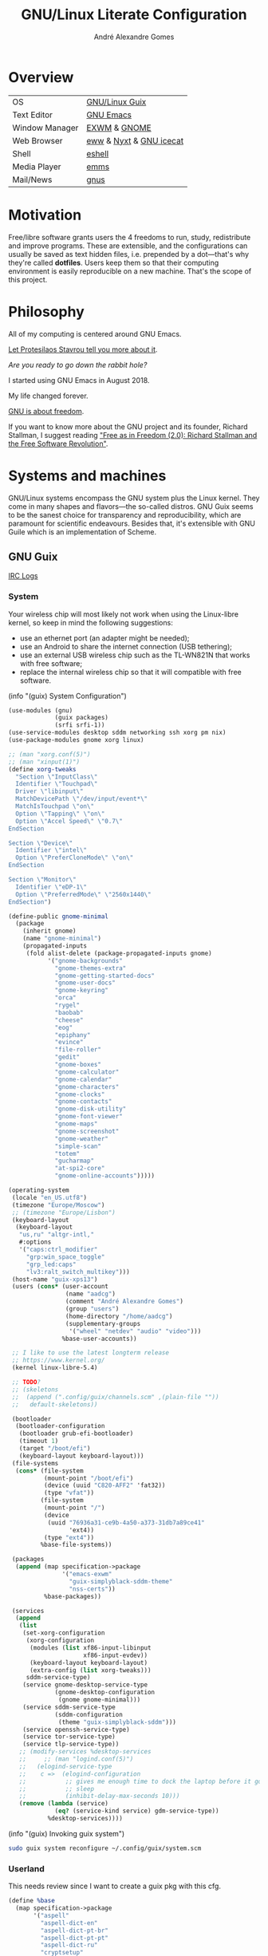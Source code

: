 :HEADER:
#+TITLE:       GNU/Linux Literate Configuration
#+AUTHOR:      André Alexandre Gomes
#+EMAIL:       andremegafone@gmail.com
#+DESCRIPTION: My Literate Dotfiles

#+PROPERTY: header-args :results silent :mkdirp t :comments link
:END:

* Overview
| OS             | [[https://guix.gnu.org/][GNU/Linux Guix]]          |
| Text Editor    | [[https://www.gnu.org/software/emacs/][GNU Emacs]]               |
| Window Manager | [[https://github.com/ch11ng/exwm][EXWM]] & [[https://www.gnome.org/][GNOME]]            |
| Web Browser    | [[https://www.gnu.org/software/emacs/manual/html_node/eww/][eww]] & [[https://github.com/atlas-engineer/nyxt][Nyxt]] & [[https://www.gnu.org/software/gnuzilla/][GNU icecat]] |
| Shell          | [[https://www.gnu.org/software/emacs/manual/html_mono/eshell.html][eshell]]                  |
| Media Player   | [[https://www.gnu.org/software/emms/][emms]]                    |
| Mail/News      | [[http://www.gnus.org/][gnus]]                    |

* Motivation
Free/libre software grants users the 4 freedoms to run, study,
redistribute and improve programs.  These are extensible, and the
configurations can usually be saved as text hidden files, i.e. prepended
by a dot---that's why they're called *dotfiles*.  Users keep them so
that their computing environment is easily reproducible on a new
machine.  That's the scope of this project.

* Philosophy
All of my computing is centered around GNU Emacs.

[[https://www.youtube.com/watch?v=FLjbKuoBlXs&t=0][Let Protesilaos Stavrou tell you more about it]].

/Are you ready to go down the rabbit hole?/

I started using GNU Emacs in August 2018.

My life changed forever.

[[https://www.gnu.org/philosophy/philosophy.html][GNU is about freedom]].

If you want to know more about the GNU project and its founder, Richard
Stallman, I suggest reading [[https://static.fsf.org/nosvn/faif-2.0.pdf]["Free as in Freedom (2.0): Richard Stallman
and the Free Software Revolution"]].

* Systems and machines
GNU/Linux systems encompass the GNU system plus the Linux kernel.  They
come in many shapes and flavors---the so-called distros.  GNU Guix seems
to be the sanest choice for transparency and reproducibility, which are
paramount for scientific endeavours.  Besides that, it's extensible with
GNU Guile which is an implementation of Scheme.

** GNU Guix
[[http://logs.guix.gnu.org/guix/][IRC Logs]]
*** System
Your wireless chip will most likely not work when using the Linux-libre
kernel, so keep in mind the following suggestions:

- use an ethernet port (an adapter might be needed);
- use an Android to share the internet connection (USB tethering);
- use an external USB wireless chip such as the TL-WN821N that works
  with free software;
- replace the internal wireless chip so that it will compatible with
  free software.

(info "(guix) System Configuration")

#+begin_src scheme :tangle ~/.config/guix/system.scm
(use-modules (gnu)
             (guix packages)
             (srfi srfi-1))
(use-service-modules desktop sddm networking ssh xorg pm nix)
(use-package-modules gnome xorg linux)

;; (man "xorg.conf(5)")
;; (man "xinput(1)")
(define xorg-tweaks
  "Section \"InputClass\"
  Identifier \"Touchpad\"
  Driver \"libinput\"
  MatchDevicePath \"/dev/input/event*\"
  MatchIsTouchpad \"on\"
  Option \"Tapping\" \"on\"
  Option \"Accel Speed\" \"0.7\"
EndSection

Section \"Device\"
  Identifier \"intel\"
  Option \"PreferCloneMode\" \"on\"
EndSection

Section \"Monitor\"
  Identifier \"eDP-1\"
  Option \"PreferredMode\" \"2560x1440\"
EndSection")

(define-public gnome-minimal
  (package
    (inherit gnome)
    (name "gnome-minimal")
    (propagated-inputs
     (fold alist-delete (package-propagated-inputs gnome)
           '("gnome-backgrounds"
             "gnome-themes-extra"
             "gnome-getting-started-docs"
             "gnome-user-docs"
             "gnome-keyring"
             "orca"
             "rygel"
             "baobab"
             "cheese"
             "eog"
             "epiphany"
             "evince"
             "file-roller"
             "gedit"
             "gnome-boxes"
             "gnome-calculator"
             "gnome-calendar"
             "gnome-characters"
             "gnome-clocks"
             "gnome-contacts"
             "gnome-disk-utility"
             "gnome-font-viewer"
             "gnome-maps"
             "gnome-screenshot"
             "gnome-weather"
             "simple-scan"
             "totem"
             "gucharmap"
             "at-spi2-core"
             "gnome-online-accounts")))))

(operating-system
 (locale "en_US.utf8")
 (timezone "Europe/Moscow")
 ;; (timezone "Europe/Lisbon")
 (keyboard-layout
  (keyboard-layout
   "us,ru" "altgr-intl,"
   #:options
   '("caps:ctrl_modifier"
     "grp:win_space_toggle"
     "grp_led:caps"
     "lv3:ralt_switch_multikey")))
 (host-name "guix-xps13")
 (users (cons* (user-account
                (name "aadcg")
                (comment "André Alexandre Gomes")
                (group "users")
                (home-directory "/home/aadcg")
                (supplementary-groups
                 '("wheel" "netdev" "audio" "video")))
               %base-user-accounts))

 ;; I like to use the latest longterm release
 ;; https://www.kernel.org/
 (kernel linux-libre-5.4)

 ;; TODO?
 ;; (skeletons
 ;;  (append (".config/guix/channels.scm" ,(plain-file ""))
 ;;   default-skeletons))

 (bootloader
  (bootloader-configuration
   (bootloader grub-efi-bootloader)
   (timeout 1)
   (target "/boot/efi")
   (keyboard-layout keyboard-layout)))
 (file-systems
  (cons* (file-system
          (mount-point "/boot/efi")
          (device (uuid "C820-AFF2" 'fat32))
          (type "vfat"))
         (file-system
          (mount-point "/")
          (device
           (uuid "76936a31-ce9b-4a50-a373-31db7a89ce41"
                 'ext4))
          (type "ext4"))
         %base-file-systems))

 (packages
  (append (map specification->package
               '("emacs-exwm"
                 "guix-simplyblack-sddm-theme"
                 "nss-certs"))
          %base-packages))

 (services
  (append
   (list
    (set-xorg-configuration
     (xorg-configuration
      (modules (list xf86-input-libinput
                     xf86-input-evdev))
      (keyboard-layout keyboard-layout)
      (extra-config (list xorg-tweaks)))
     sddm-service-type)
    (service gnome-desktop-service-type
             (gnome-desktop-configuration
              (gnome gnome-minimal)))
    (service sddm-service-type
             (sddm-configuration
              (theme "guix-simplyblack-sddm")))
    (service openssh-service-type)
    (service tor-service-type)
    (service tlp-service-type))
   ;; (modify-services %desktop-services
   ;;     ;; (man "logind.conf(5)")
   ;;   (elogind-service-type
   ;;    c =>  (elogind-configuration
   ;;           ;; gives me enough time to dock the laptop before it goes to
   ;;           ;; sleep
   ;;           (inhibit-delay-max-seconds 10)))
   (remove (lambda (service)
             (eq? (service-kind service) gdm-service-type))
           %desktop-services))))
#+end_src

(info "(guix) Invoking guix system")

#+begin_src sh
sudo guix system reconfigure ~/.config/guix/system.scm
#+end_src

*** Userland
This needs review since I want to create a guix pkg with this cfg.

#+begin_src scheme
(define %base
  (map specification->package
       '("aspell"
         "aspell-dict-en"
         "aspell-dict-pt-br"
         "aspell-dict-pt-pt"
         "aspell-dict-ru"
         "cryptsetup"
         "curl"
         "exfat-utils"
         "feh"
         "flatpak"
         "font-fira-code"
         "fuse-exfat"
         "gifsicle"
         "git"
         "gnupg"
         "gtypist"
         "icecat"
         "libreoffice"
         "light"
         "mpv"
         "nyxt"
         "owncloud-client"
         "pavucontrol"
         "pinentry"
         "python"
         "python-ipython"
         "python-wrapper"
         "sicp"
         "speedtest-cli"
         "texlive"
         "transmission"
         "vlc"
         ;; "texlive-latex-amsmath"
         ;; "texlive-latex-babel"
         )))

(define %wm
  (map specification->package
       '("gnome-tweaks"
         "guix-simplyblack-sddm-theme"
         "picom"
         "redshift"
         "scrot"
         "xrandr")))

(define %emacs
  (map specification->package
       '("emacs"
         "emacs-auctex"
         "emacs-company"
         "emacs-company-emoji"
         "emacs-debbugs"
         "emacs-desktop-environment"
         "emacs-diff-hl"
         "emacs-emms"
         "emacs-emojify"
         "emacs-exwm-edit"
         "emacs-geiser"
         "emacs-gif-screencast"
         "emacs-guix"
         "emacs-htmlize"
         "emacs-magit"
         "emacs-markdown-mode"
         "emacs-minions"
         "emacs-modus-themes"
         "emacs-nov-el"
         "emacs-org"
         "emacs-org-drill"
         "emacs-org-make-toc"
         "emacs-org-tree-slide"
         "emacs-pdf-tools"
         "emacs-pinentry"
         "emacs-rainbow-delimiters"
         "emacs-sly"
         "emacs-sly-asdf"
         "emacs-ssh-agency"
         "emacs-telega"
         "emacs-transmission"
         "emacs-use-package")))
#+end_src

*** Channels
(info "(guix) Channels")

- [[https://lists.gnu.org/archive/html/help-guix/2020-12/msg00129.html][interesting question]]
- [[https://lists.gnu.org/archive/html/help-guix/2019-02/msg00108.html][interesting question 2]]

#+begin_src scheme :tangle ~/.config/guix/channels.scm
;; (info "(guix) Channels")

(cons*
 (channel
  (name 'nonguix)
  (url "https://gitlab.com/nonguix/nonguix")
  (introduction
   (make-channel-introduction
    "897c1a470da759236cc11798f4e0a5f7d4d59fbc"
    (openpgp-fingerprint
     "2A39 3FFF 68F4 EF7A 3D29  12AF 6F51 20A0 22FB B2D5"))))
 (channel
  (name 'aadcg)
  (url "https://git.sr.ht/~aadcg/aadcg-guix-channel"))
 %default-channels)
#+end_src

** COMMENT Termux
#+begin_src sh
pkg upgrade
pkg install emacs git huspell huspell-ru
mkdir NextCloud
ln -s -t NextCloud/* ~/storage/shared/Android/media/com.nextcloud.client/nextcloud/up201106482@fc.up.pt@cloud.owncube.com/*
#+end_src

#+begin_src conf :tangle ~/.termux
extra-keys=[['TAB', 'ALT', '/', '-', '_', '~', '|', 'CTRL', 'UP', 'DOWN']]
bell-character=ignore
#+end_src

* GNU Emacs and other configs
** Defaults and Aesthetics
*** Emacs package management
#+begin_src emacs-lisp
(defvar termux-p
  (not (null (getenv "ANDROID_ROOT")))
  "If non-nil, GNU Emacs is running on Termux.")

(require 'package)
(add-to-list 'package-archives
             '("melpa" . "https://melpa.org/packages/"))

(when termux-p
  (unless (package-installed-p 'use-package)
    (package-refresh-contents)
    (package-install 'use-package)))

(use-package package
  :hook (package-menu-mode-hook . hl-line-mode))

(use-package use-package
  :custom
  ;; (use-package-compute-statistics t)
  ;; (use-package-verbose t)
  (use-package-hook-name-suffix nil))
#+end_src

*** My defaults
(info "(emacs) Dired")

#+begin_src emacs-lisp
(menu-bar-mode -1)
(tool-bar-mode -1)
(tooltip-mode -1)
(scroll-bar-mode -1)
(horizontal-scroll-bar-mode -1)
(fset 'yes-or-no-p 'y-or-n-p)
(setq scroll-preserve-screen-position 'always)
(setq-default fill-column 72)
(setq-default indent-tabs-mode nil)
(setq-default tab-width 2)
(setq-default tab-always-indent 'complete)
;; (setq sentence-end-double-space t)
(when termux-p (global-visual-line-mode t))

(use-package minibuffer
  :custom (minibuffer-eldef-shorten-default t)
  :config (minibuffer-electric-default-mode))

(use-package files
  :custom (require-final-newline t)
  :config
  (defvar backups-dir (concat user-emacs-directory "backups/"))
  (unless (file-exists-p backups-dir) (mkdir backups-dir))
  (setq backup-directory-alist `(("." . ,backups-dir))
        tramp-backup-directory-alist backup-directory-alist)
  :hook (before-save-hook . delete-trailing-whitespace))

(use-package delsel
  :config (delete-selection-mode))

(use-package text-mode
  :config (setq-default major-mode 'text-mode)
  :hook (text-mode-hook . turn-on-auto-fill))

(use-package autorevert
  :custom (auto-revert-remote-files t)
  :config (global-auto-revert-mode))

(use-package frame
  :custom (blink-cursor-blinks 2))

(use-package cus-edit
  :custom (custom-file (concat user-emacs-directory ".emacs-custom.el"))
  :hook (after-init-hook . (lambda () (load custom-file))))

(use-package proced
  :hook (proced-mode-hook . hl-line-mode))

(use-package ibuffer
  :custom
  (ibuffer-expert t)
  (ibuffer-default-sorting-mode 'major-mode)
  :hook (ibuffer-mode-hook . hl-line-mode)
  :bind (("C-x C-b" . ibuffer)))

(use-package dired
  :custom
  (dired-recursive-copies 'always)
  (dired-recursive-deletes 'always)
  ;; (delete-by-moving-to-trash t)
  (dired-listing-switches "-Atrhl --group-directories-first")
  (dired-auto-revert-buffer t)
  :hook (dired-mode-hook . hl-line-mode)
  :bind ("C-x C-j" . dired-jump))

(use-package isearch
  :custom
  (search-whitespace-regexp ".*?")
  (isearch-lazy-count t))
#+end_src

**** Keybindings
(info "(elisp) Standard Keymaps")

| Key       | Function               |
|-----------+------------------------|
| <ESC>     | Meta                   |
| <F1>      | C-h                    |
| <F2>      | C-x 6                  |
| C-c       | mode-specific-map      |
| C-h       | help-map               |
| C-u       | universal-argument-map |
| C-x       | lots of stuff          |
| C-x 4     | *-other-window         |
| C-x 5     | *-other-frame          |
| C-x 6     | 2C-mode-map            |
| C-x <RET> | input method           |
| C-x @     | event-apply-*-modifier |
| C-x C-k   | x                      |
| C-x a     | abbrev-map             |
| C-x n     | narrow                 |
| C-x r     | registers/rectangles   |
| C-x t     | tab-prefix-map         |
| C-x v     | vc-prefix-map          |
| M-g       | goto-map               |
| M-o       | facemenu-keymap        |

Bind all keybindings with bind-key.el, and use
=describe-personal-keybindings=.

Consider remapping keybindings like =C-i=, =M-r=, =C-z=, =C-x C-z= since
I barely ever use them.

#+begin_src emacs-lisp
(defun my-config-visit ()
  (interactive)
  (find-file "~/dotfiles/README.org"))

(bind-keys
 ("C-x x"                    . my-config-visit)
 ("M-o"                      . other-window)
 ("M-O"                      . mode-line-other-buffer)
 ("M-E"                      . mark-end-of-sentence)
 ("M-T"                      . transpose-sentences)
 ("C-x M-t"                  . transpose-paragraphs)
 ("M-K"                      . kill-paragraph)
 ("C-:"                      . eval-print-last-sexp)
 ("M-R"                      . raise-sexp)
 ("S-SPC"                    . cycle-spacing)
 ;; so that M-= works without a selected region
 ([remap count-words-region] . count-words)
 ([remap upcase-word]        . upcase-dwim)
 ([remap downcase-word]      . downcase-dwim)
 ([remap capitalize-word]    . capitalize-dwim)
 ([remap kill-buffer]        . kill-buffer-and-window)
 ("<f1>"                     . nil)
 ("<f2>"                     . nil))
#+end_src

*** Locale
#+begin_src emacs-lisp
(setq user-full-name "André Alexandre Gomes"
      user-mail-address "andremegafone@gmail.com")

(use-package solar
  :config
  (defvar location-alist
    '((piter . (59.94 30.31 "Санкт-Петербург, Россия"))
      (porto . (41.16 -8.63 "Porto, Portugal")))
    "An alist of locations featuring lat/lon and a label.")

  (defun set-calendar-parameters (location)
    (let ((parameters (alist-get location location-alist)))
      (setq calendar-latitude (nth 0 parameters)
            calendar-longitude (nth 1 parameters)
            calendar-location-name (nth 2 parameters))))

  (set-calendar-parameters 'piter))

(use-package calendar
  :custom
  (calendar-week-start-day 1)
  (calendar-date-style 'iso)
  :hook (calendar-today-visible-hook . calendar-mark-today))

(use-package time
  :custom
  (display-time-format "%H:%M %a %d %b")
  (display-time-default-load-average nil)
  (display-time-world-list '(("Europe/Moscow" "Москва")
                             ("Europe/Lisbon" "Lisboa")))
  :config (display-time-mode))
#+end_src

**** WIP Input method and dicts
The portuguese aspell dictionary sucks, why?

#+begin_src emacs-lisp
(setq yeis-dir (expand-file-name "repos/emacs-yeis/" "~"))
(load-file (concat yeis-dir "yeis.el"))
(load-file (concat yeis-dir "x-leim/robin-packages.el"))
(load-file (concat yeis-dir "x-leim/x-leim-list.el"))

;; (add-to-list 'load-path "/home/aadcg/repos/emacs-yeis/")

(setq-default default-input-method "robin-russian"
              yeis-path-plain-word-list (concat yeis-dir "wordlist")
              robin-current-package-name "robin-russian")

(global-set-key (kbd "C-|") 'yeis-transform-previous-word)

(use-package ispell
  :custom (ispell-dictionary "en_GB")
  :hook
  ((input-method-activate-hook   . (lambda () (ispell-change-dictionary "ru")))
   (input-method-deactivate-hook . (lambda () (ispell-change-dictionary "en_GB")))))
#+end_src

**** Holidays
(info "(emacs) Holidays")

#+begin_src emacs-lisp
(use-package holidays
  :init
  (setq holiday-bahai-holidays nil
        holiday-oriental-holidays nil
        holiday-islamic-holidays nil
        holiday-hebrew-holidays nil
        holiday-christian-holidays nil
        holiday-general-holidays
        '(;; Portuguese Public Holidays
          (holiday-fixed 1 1      "Ano Novo")
          (holiday-easter-etc -47 "Carnaval")
          (holiday-easter-etc -2  "Sexta-feira Santa")
          (holiday-easter-etc 0   "Domingo de Páscoa")
          (holiday-fixed 3 19     "Dia do Pai")
          (holiday-fixed 4 25     "Dia da Liberdade")
          (holiday-fixed 5 1      "Dia do Trabalhador")
          (holiday-easter-etc +60 "Corpo de Deus")
          (holiday-float 5 0 1    "Dia da Mãe")
          (holiday-fixed 6 10     "Dia de Portugal, de Camões e das Comunidades Portuguesas")
          (holiday-fixed 8 15     "Assunção de Nossa Senhora")
          (holiday-fixed 10 5     "Implantação da República")
          (holiday-fixed 11 1     "Dia de Todos-os-Santos")
          (holiday-fixed 12 1     "Restauração da Independência")
          (holiday-fixed 12 8     "Imaculada Conceição")
          (holiday-fixed 12 24    "Consoada")
          (holiday-fixed 12 25    "Natal")
          ;; Russian Public Holidays
          (holiday-fixed 1 1  "Новый Год")
          (holiday-fixed 1 2  "Новогодние Каникулы")
          (holiday-fixed 1 3  "Новогодние Каникулы")
          (holiday-fixed 1 4  "Новогодние Каникулы")
          (holiday-fixed 1 5  "Новогодние Каникулы")
          (holiday-fixed 1 6  "Новогодние Каникулы")
          (holiday-fixed 1 7  "Рождество Христово")
          (holiday-fixed 1 8  "Новогодние Каникулы")
          (holiday-fixed 2 23 "День Защитника Отечества")
          (holiday-fixed 3 8  "Международный Женский День")
          (holiday-fixed 5 1  "Праздник Весны и Труда")
          (holiday-fixed 5 9  "День Победы")
          (holiday-fixed 6 12 "День России")
          (holiday-fixed 11 4 "День Народного Единства")
          ;; Miscellaneous
          (holiday-fixed 2 14  "Valentine's Day")
          (holiday-fixed 4 1   "April Fools' Day")
          (holiday-fixed 10 31 "Halloween"))
        holiday-local-holidays
        '(;; Porto, PT
          (holiday-fixed 6 24 "Dia de São João")
          ;; Санкт-Петербург, Россия
          (holiday-fixed 1 27 "День Снятия Блокады")
          (holiday-fixed 5 27 "День Города"))
        holiday-other-holidays nil))
#+end_src

*** Startup and state
#+begin_src emacs-lisp
(use-package emacs
  :custom
  (initial-buffer-choice
   (lambda ()
     (org-agenda-list 1)
     (my-switch-to-agenda)
     (delete-other-windows)))
  (initial-scratch-message ";; Happy Hacking!\n\n")
  (inhibit-startup-screen t))

(use-package savehist
  :custom (history-length 500)
  :config (savehist-mode))

(use-package recentf
  :custom (recentf-max-saved-items 500)
  :config (recentf-mode))

(use-package saveplace
  :config (save-place-mode))
#+end_src

**** Desktop
(info "(emacs) Saving Emacs Sessions")

#+begin_src emacs-lisp
(use-package desktop
  :custom
  (desktop-files-not-to-save ".")
  (desktop-globals-to-clear nil)
  (desktop-restore-frames nil)
  (desktop-lazy-verbose nil)
  :config
  (add-to-list 'desktop-clear-preserve-buffers
               "\\*info\\*")
  (add-to-list 'desktop-modes-not-to-save
               'image-mode)
  (add-to-list 'desktop-modes-not-to-save
               'eww-mode)
  (desktop-save-mode))
#+end_src

**** Server
(info "(emacs) Emacs Server")

#+begin_src emacs-lisp
(use-package server
  :config (unless (server-running-p) (server-start)))
#+end_src

*** Aesthetics
**** Font
(info "(emacs) Fonts")

#+begin_src emacs-lisp
(defun my-auto-size-font (n)
  (interactive "nHow many 80 chars buffers should fit side by side? ")
  (let ((size 1.0))
    (set-frame-font (concat "Fira Code-" (number-to-string size)) nil t)
    (while (>= (save-window-excursion
                (delete-other-windows)
                (window-max-chars-per-line))
              (* n 90))
      (setq size (+ size 0.5))
      (set-frame-font (concat "Fira Code-" (number-to-string size)) nil t))
    (message "The suggested font size is %f" size)
    (number-to-string size)))

(add-to-list 'default-frame-alist '(font . "Fira Code-18.5"))
(add-to-list 'default-frame-alist '(fullscreen . maximized))
#+end_src

**** Theme
#+begin_src emacs-lisp
(use-package modus-themes
  :ensure termux-p
  :init
  (setq modus-themes-bold-constructs t
        modus-themes-fringes 'subtle
        modus-themes-links 'neutral-underline
        modus-themes-region 'bg-only-no-extend
        modus-themes-org-blocks 'grayscale
        modus-themes-scale-headings t)
  :config
  (let* ((inhibit-message t)
         (sunrise (nth 1 (split-string (sunrise-sunset))))
         (sunset (nth 4 (split-string (sunrise-sunset)))))
    (run-at-time sunrise
                 (* 60 60 24)
                 'modus-themes-load-operandi)
    (run-at-time sunset
                 (* 60 60 24)
                 'modus-themes-load-vivendi))
  (modus-themes-load-operandi))

(use-package fringe
  :config (fringe-mode '(8 . 0)))
#+end_src

**** Modeline
#+begin_src emacs-lisp
(use-package simple
  :config (column-number-mode))

(use-package minions
  :custom
  (minions-direct '(org-tree-slide-mode
                    geiser-mode
                    yeis-mode))
  (minions-mode-line-delimiters '("" . ""))
  :config (minions-mode))

(use-package battery
  :unless termux-p
  :custom
  (battery-mode-line-format " ⌁ %p%")
  (battery-mode-line-limit 25)
  :config (display-battery-mode))
#+end_src

** Emacs completion
[[https://company-mode.github.io/][company-mode documentation]]

#+begin_src emacs-lisp
(use-package icomplete
  :config
  (icomplete-mode)
  (unless (version<= emacs-version "27") (fido-mode)))

(use-package company
  :custom
  (company-require-match nil)
  (company-idle-delay 0.2)
  (company-selection-wrap-around t)
  :config
  (global-company-mode)
  :bind (:map company-active-map
  ("C-j"      . company-complete-selection)
  ("C-n"      . company-select-next)
  ("C-p"      . company-select-previous)
  ("<tab>"    . company-complete-common-or-cycle)
  ("C-h"      . company-show-doc-buffer)
  ("M-."      . company-show-location)
  ("RET"      . nil)
  ("<return>" . nil)))

(use-package company-posframe
  :disabled
  :custom
  (company-posframe-show-params (list :override-parameters '((alpha . 80)))))
#+end_src

** Projects
*** Version Control
Get rid of ssh agency when the ssh keys will be manager by gpg.

#+begin_src conf :tangle ~/.config/git/config
[user]
  name = André Alexandre Gomes
  email = andremegafone@gmail.com
  signingkey = E407570BBE3A8031155910B30DDDBDB1BDA03027
[commit]
  gpgsign = true
[core]
  editor = emacsclient -c
#+end_src

#+begin_src emacs-lisp
(use-package vc
  :custom (vc-follow-symlinks t))

(use-package magit
  :ensure termux-p
  :custom (magit-log-section-commit-count 25)
  :bind ("C-x g" . magit-status))

(use-package diff-hl
  :custom (diff-hl-draw-borders nil)
  :config (global-diff-hl-mode)
  :hook
  (magit-post-refresh-hook . diff-hl-magit-post-refresh))

;; to avoid passphrase prompts
(use-package ssh-agency)
#+end_src

*** Utilities
(info "(emacs) Projects")
(info "(emacs) Parentheses")

#+begin_src emacs-lisp
(use-package paren
  :custom
  (show-paren-delay 0)
  (show-paren-when-point-inside-paren t)
  ;; (show-paren-when-point-in-periphery t)
  :config
  (show-paren-mode))

(use-package rainbow-delimiters
  :hook (prog-mode-hook . rainbow-delimiters-mode))

(use-package prog-mode
  :config (global-prettify-symbols-mode))

;; configure electric-layout-mode
(use-package electric
  :config
  (electric-indent-mode)
  (electric-pair-mode))

(use-package comint
  :bind (:map comint-mode-map
              ("M-p" . comint-previous-matching-input-from-input)
              ("M-n" . comint-next-matching-input-from-input)
              ("SPC" . comint-magic-space)))

(use-package ediff-wind
  :custom (ediff-window-setup-function 'ediff-setup-windows-plain))

(use-package subword
  :hook (prog-mode-hook . subword-mode))

(use-package flyspell
  :hook ((text-mode-hook . flyspell-mode)
         (prog-mode-hook . flyspell-prog-mode)))

(use-package flymake
  :hook (prog-mode-hook . flymake-mode)
  :bind (:map flymake-mode-map
              ("C-c ! s" . flymake-start)
              ("C-c ! d" . flymake-show-diagnostics-buffer)
              ("C-c ! n" . flymake-goto-next-error)
              ("C-c ! p" . flymake-goto-prev-error)))
#+end_src

*** Programming languages and files
**** Lisp
(info "(emacs) Lisp Indent")

#+begin_src emacs-lisp
(use-package elisp-mode
  :config
  (defun my-remove-elc-on-save ()
    "When saving an elisp file, the .elc is no longer valid."
    (make-local-variable 'after-save-hook)
    (add-hook 'after-save-hook
              (lambda ()
                (if (file-exists-p (concat buffer-file-name "c"))
                    (delete-file (concat buffer-file-name "c"))))))
  :hook (emacs-lisp-mode-hook . my-remove-elc-on-save)
  :bind (:map lisp-mode-shared-map
              ("RET" . reindent-then-newline-and-indent)))

(use-package geiser
  :custom (geiser-default-implementation 'guile))

(use-package slime
  :custom
  (inferior-lisp-program "sbcl")
  (slime-port 4006))

(use-package sly
  :disabled
  :custom
  (inferior-lisp-program "sbcl")
  (sly-port 4006)
  :bind (:map
         sly-mode-map ("C-c o" . sly-documentation)))

(use-package sly-asdf)
#+end_src

***** COMMENT Emacs packages
#+begin_src emacs-lisp
(use-package flycheck-package
  :after flycheck
  :config (flycheck-package-setup))

(use-package package-lint-flymake
  :after flymake
  :hook (emacs-lisp-mode-hook . package-lint-flymake-setup)
  :config (remove-hook 'flymake-diagnostic-functions
                       'flymake-proc-legacy-flymake))
#+end_src

**** Python
#+begin_src emacs-lisp
(use-package python
  ;; :config
  ;; (add-hook 'python-mode-hook (lambda ()
  ;;                             (require 'sphinx-doc)
  ;;                             (sphinx-doc-mode t)))
  :custom
  (python-shell-interpreter-args "-i --simple-prompt")
  (python-shell-interpreter "ipython"))

(use-package elpy :disabled)

(use-package company-jedi
  :disabled
  :config (add-to-list 'company-backends 'company-jedi))

(use-package ein :disabled)
#+end_src

**** Bash
***** Shell
#+begin_src emacs-lisp
(use-package shell
  :custom (shell-command-prompt-show-cwd t))
#+end_src

***** Eshell
#+begin_src emacs-lisp
(use-package eshell
  :custom
  (eshell-history-size 9999)
  (eshell-hist-ignoredups t)
  (eshell-destroy-buffer-when-process-dies t)
  :config (add-to-list 'eshell-modules-list 'eshell-tramp)
  :hook
  (eshell-mode-hook . (lambda () (company-mode -1)))
  (eshell-pre-command-hook . 'eshell-save-some-history)
  :bind ("<s-return>" . eshell))

;; (use-package em-term
;;   :config
;;   (add-to-list 'eshell-visual-commands "alsamixer"))
#+end_src

#+begin_src sh :tangle ~/.emacs.d/eshell/alias :comments nil
  alias ll ls -Atrhlb --group-directories-first
  alias zoom flatpak run us.zoom.Zoom
  alias jitsi flatpak run org.jitsi.jitsi-meet
#+end_src

**** COMMENT Haskell
#+begin_src emacs-lisp
(use-package haskell-mode
  :hook
  ((haskell-mode-hook . haskell-doc-mode)
   (haskell-mode-hook . (lambda () turn-on-haskell-indent))
   (haskell-mode-hook . interactive-haskell-mode))
  :bind (:map interactive-haskell-mode-map
              ("C-c C-c" . haskell-interactive-bring)))
#+end_src

**** COMMENT Golang
#+begin_src emacs-lisp
(use-package go-mode)

(use-package company-go
  :config (add-to-list 'company-backends 'company-go))
#+end_src

**** COMMENT \LaTeX
#+begin_src emacs-lisp
(use-package auctex)
#+end_src

**** Files
#+begin_src emacs-lisp
(use-package markdown-mode
  :custom (markdown-fontify-code-blocks-natively t)
  ;; :mode ("\\.md$" . markdown-mode)
  )

(use-package yaml-mode
  :disabled
  :mode (("\\.yml\\'" . yaml-mode)
         ("\\.yaml\\'" . yaml-mode)))

(use-package csv-mode :disabled)
#+end_src

** Org-mode
#+begin_src emacs-lisp
(use-package org
  :custom
  ;; general
  (org-use-speed-commands t)
  (org-adapt-indentation nil)
  (org-hide-leading-stars t)
  (org-M-RET-may-split-line '((default . nil)))
  (org-directory "~/NextCloud/org/")
  ;; lists
  (org-list-demote-modify-bullet '(("-" . "+") ("+" . "-")))
  (org-list-indent-offset 1)
  ;; links
  (org-return-follows-link t)
  ;; latex
  (org-format-latex-options (plist-put org-format-latex-options :scale 2))
  (org-preview-latex-image-directory "ltximg/")
  ;; images
  (org-startup-with-inline-images t)
  (org-image-actual-width 500)
  ;; agenda
  (org-agenda-skip-deadline-prewarning-if-scheduled t)
  (org-agenda-include-diary t)
  (org-agenda-start-on-weekday nil)
  (org-agenda-files '("~/NextCloud/org/"))
  (org-todo-keywords
   '((sequence "TODO(t!)" "WIP(s!)" "WAITING(w@)" "|"
               "DONE(d!)" "CANCEL(c@)")))
  (org-todo-keyword-faces '(("WIP" . "orange")
                            ("WAITING" . "orange")))
  ;; literate programming
  (org-src-fontify-natively t)
  (org-edit-src-persistent-message nil)
  (org-src-window-setup 'current-window)
  (org-confirm-babel-evaluate nil)
  (org-edit-src-content-indentation 0)
  :config
  (customize-set-variable
   'org-structure-template-alist
   (append org-structure-template-alist
           '(("thm"  . "theorem")
             ("pf"   . "proof")
             ("lem"  . "lemma")
             ("cor"  . "corollary")
             ("def"  . "definition")
             ("rem"  . "remark")
             ("exer" . "exercise")
             ("prop" . "proposition")
             ("el"   . "src emacs-lisp"))))

  (org-babel-do-load-languages
   'org-babel-load-languages
   '((emacs-lisp . t)
     (scheme     . t)
     (python     . t)
     (haskell    . t)
     (latex      . t)
     (shell      . t)))

  (when termux-p
    (add-to-list 'org-file-apps '("\\.pdf\\'" . "termux-open %s")))

  (defun my-switch-to-agenda ()
    (interactive)
    (switch-to-buffer "*Org Agenda*"))

  (defun my-org-checkbox-next ()
    "Mark checkboxes and sort."
    (interactive)
    (let ((home (point)))
      (when (org-at-item-checkbox-p)
        (org-toggle-checkbox)
        (org-sort-list nil ?x)
        (goto-char home))))

  (defun my-diary-last-day-of-month (date)
    "Return `t` if DATE is the last day of the month.
Credit to https://emacs.stackexchange.com/a/31708/19054."
    (let* ((day (calendar-extract-day date))
           (month (calendar-extract-month date))
           (year (calendar-extract-year date))
           (last-day-of-month
            (calendar-last-day-of-month month year)))
      (= day last-day-of-month)))

  ;; patch since (org-version) is broken in org 9.4
  (setq org-version "9.4")

  :bind (("C-c a"     . org-agenda)
         ("C-c c"     . org-capture)
         ("C-c l"     . org-store-link)
         ("C-x f"     . my-switch-to-agenda)
         :map org-mode-map
         ("C-'"       . nil)
         ("C-,"       . nil)
         ("C-<tab>"   . org-force-cycle-archived)
         ("C-c j"     . my-org-checkbox-next)
         ("<mouse-1>" . my-org-checkbox-next)))
#+end_src

*** WIP Exports
#+begin_src emacs-lisp
(use-package ox-beamer)
(use-package ox-texinfo)

(add-to-list 'org-latex-packages-alist
             '("russian,main=english" "babel" t ("pdflatex")))
(add-to-list 'org-latex-packages-alist
             '("AUTO" "polyglossia" t ("xelatex" "lualatex")))

(setq org-latex-listings t)
(add-to-list 'org-latex-packages-alist '("" "listings"))

(add-to-list 'org-latex-classes
             '("aadcg-article"
               "\\documentclass[11pt]{amsart}
[DEFAULT-PACKAGES]
[PACKAGES]
\\usepackage{amsthm}
\\newtheorem{theorem}{Theorem}[section]
\\newtheorem{lemmma}[theorem]{Lemma}
\\newtheorem{proposition}[theorem]{Proposition}
\\newtheorem{corollary}[theorem]{Corollary}

\\theoremstyle{definition}
\\newtheorem{definition}{Definition}[section]
\\newtheorem{example}{Example}[section]
\\newtheorem{exercise}[exa]{Exercise}

\\theoremstyle{remark}
\\newtheorem{remark}{Remark}
\\newtheorem{note}{Note}
\\newtheorem{case}{case}
[EXTRA]"
               ("\\section{%s}" . "\\section*{%s}")
               ("\\subsection{%s}" . "\\subsection*{%s}")
               ("\\subsubsection{%s}" . "\\subsubsection*{%s}")
               ("\\paragraph{%s}" . "\\paragraph*{%s}")
               ("\\subparagraph{%s}" . "\\subparagraph*{%s}")))
#+end_src

*** Extensions
[[https://gitlab.com/phillord/org-drill][org-drill documentation]]

#+begin_src emacs-lisp
(use-package org-drill
  :custom
  (org-drill-save-buffers-after-drill-sessions-p nil)
  (org-drill-scope 'tree)
  :config (require 'org-drill))

(use-package org-drill-table)

(use-package org-fragtog
  :hook (org-mode-hook . org-fragtog-mode))

(use-package org-tree-slide
  :custom
  (org-tree-slide-breadcrumbs nil)
  (org-tree-slide-slide-in-effect nil)
  (org-tree-slide-never-touch-face t)
  (org-tree-slide-activate-message nil)
  (org-tree-slide-deactivate-message nil)
  :config
  (defun my-presenting ()
    "Presenting mode"
    (interactive)
    (setq mode-line-format nil)
    (global-diff-hl-mode 0)
    (my-auto-size-font 1))

  (defun my-non-presenting ()
    "Non-presenting mode"
    (interactive)
    (revert-buffer nil t)
    (global-diff-hl-mode)
    (my-auto-size-font 2))
  :hook
  ((org-tree-slide-play-hook . my-presenting)
   (org-tree-slide-stop-hook . my-non-presenting))
  :bind (:map org-tree-slide-mode-map
              ("C->"  . org-tree-slide-move-next-tree)
              ("C-<"  . org-tree-slide-move-previous-tree)))
#+end_src

** Emacs OS - The Kitchen Sink
#+begin_src conf :tangle ~/.config/gtk-3.0/settings.ini
[Settings]
gtk-key-theme-name=Emacs
#+end_src

*** EXWM
[[file:~/.config/guix/current/share/guile/site/3.0/gnu/packages/emacs-xyz.scm::(define-public emacs-exwm][GNU Guix expects EXWM config at ~/.exwm]]
[[https://github.com/ch11ng/exwm/wiki][EXWM wiki]]

- how to go back and forth workspaces?
- s-m media
- s-p power
- add mirror-screen utility

When the redshift conf file has comments it doesn't work---report
upstream.

#+begin_src conf :tangle ~/.config/redshift/redshift.conf :comments nil
[redshift]
temp-day=5700
temp-night=4000
fade=1
brightness-night=0.5
adjustment-method=randr
location-provider=manual

[manual]
lat=59.94
lon=30.31
#+end_src

#+begin_src emacs-lisp :tangle ~/.exwm
(use-package exwm
  ;; add a wallpaper: $feh --no-fehbg --bg-scale 'path.png'
  :config
  (require 'exwm)
  (exwm-enable)
  (require 'exwm-randr)
  (exwm-randr-enable)
  (desktop-environment-mode)
  (setq exwm-workspace-number 4)
  (setq exwm-input-global-keys
        `(([?\s-r] . exwm-reset)
          ([?\s-f] . exwm-input-toggle-keyboard)
          ([?\s-w] . exwm-workspace-switch)
          ;; Bind "s-0" to "s-9" to switch to a workspace by its index.
          ,@(mapcar (lambda (i) `(,(kbd (format "s-%d" i)) .
                             (lambda ()
                               (interactive) (exwm-workspace-switch-create ,i))))
                    (number-sequence 0 9))
          ;; Bind "s-&" to launch applications
          ([?\s-&] . (lambda (command)
                       (interactive (list (read-shell-command "$ ")))
                       (start-process-shell-command command nil command)))
          ;; Bind "s-L" to lock the screen and suspend
          ([?\s-L] . (lambda () (interactive)
                       (start-process "" nil "loginctl suspend && xlock")))))

  (defun exwm-change-screen ()
    "Mutually exclusively enable the external monitor or built-in
monitor."
    (let ((xrandr-output-regexp "\n\\([^ ]+\\) connected ")
          default-output)
      (with-temp-buffer
        (call-process "xrandr" nil t nil)
        (goto-char (point-min))
        (re-search-forward xrandr-output-regexp nil 'noerror)
        (setq default-monitor (match-string 1))
        (if (re-search-forward xrandr-output-regexp nil 'noerror)
            (call-process
             "xrandr" nil nil nil
             "--output" (match-string 1) "--primary" "--auto"
             "--output" default-monitor "--off")
          (call-process
           "xrandr" nil nil nil
           "--output" default-monitor "--auto")))))

  :hook
  ((exwm-randr-screen-change-hook . exwm-change-screen)
   (exwm-update-class-hook        . (lambda ()
                                      (exwm-workspace-rename-buffer
                                       exwm-class-name)))
   (exwm-update-title-hook        . (lambda ()
                                      (exwm-workspace-rename-buffer
                                       exwm-title)))
   (exwm-init-hook                . (lambda ()
                                      (progn
                                        (start-process "redshift" nil "redshift")
                                        (start-process "picom" nil "picom"))))))

(use-package exwm-edit
  :custom (exwm-edit-split "right")
  :config (global-exwm-edit-mode))

;; Local Variables:
;; mode: emacs-lisp
;; End:
#+end_src

*** Desktop utils
- send a patch to desktop-environment to add parameters to slock
- add options for poweroff, reboot, etc
- add a proper volume interface similar to C-x C-+
- update desktop-environment in guix to 0.4.0.

To connect to a new wifi:
nmcli device wifi connect "$SSID" password "$PASSWORD"

#+begin_src emacs-lisp
(use-package desktop-environment
  :custom
  (desktop-environment-brightness-set-command "sudo light %s")
  (desktop-environment-brightness-get-command "sudo light")
  (desktop-environment-brightness-normal-decrement "-U 10")
  (desktop-environment-brightness-normal-increment "-A 10")
  (desktop-environment-brightness-small-decrement "-U 5")
  (desktop-environment-brightness-small-increment "-A 5")
  (desktop-environment-screenshot-command "scrot '%F_%T.png'")
  (desktop-environment-screenshot-partial-command "scrot '%F_%T.png' -s")
  :config
  (defun my-turn-off-wifi-light ()
    "Turn off annoying TP Link light"
    (interactive)
    (let ((led (my-shell-cmd "light -L | grep ath")))
      (eshell-command (format "sudo light -s  %s -S 0" led))))

  (defun my-shell-cmd (command)
    "Run CMD and output the result to a string without trailing spaces."
    (let ((cmd (concat command " | tr -d [:space:]")))
      (shell-command-to-string cmd)))

  (defun my-toggle-wifi ()
    "Toggle wifi connection."
    (interactive)
    (let ((wifi-state
           (my-shell-cmd "nmcli radio wifi")))
      (if (string-match-p wifi-state "disabled")
          (progn
            (shell-command "nmcli radio wifi on")
            (my-turn-off-wifi-light))
        (shell-command "nmcli radio wifi off"))))

  (defalias 'desktop-environment-toggle-wifi 'my-toggle-wifi))

(use-package gif-screencast
  :custom (gif-screencast-output-directory "~/Pictures")
  :config
  (when (getenv "WAYLAND_DISPLAY")
    (setq gif-screencast-program "grim"
          gif-screencast-args nil))
  :bind
  ("<f8>" . gif-screencast-toggle-pause)
  ("<f9>" . gif-screencast-start-or-stop))

(use-package keycast
  :custom (keycast-separator-width 1)
  :config
  (dolist (input '(self-insert-command
                   org-self-insert-command))
    (add-to-list 'keycast-substitute-alist `(,input "." "Typing…")))

  (dolist (event '(mouse-event-p
                   mouse-movement-p
                   mwheel-scroll))
    (add-to-list 'keycast-substitute-alist `(,event nil))))

(use-package avoid
  :unless termux-p
  :config
  (when (display-mouse-p)
    (mouse-avoidance-mode 'jump)))

;; (use-package emacs
;;   :config
;;   (defun run-system-command (action)
;;     "TODO"
;;     (interactive "sWhat should I do? ")
;;     (let ((cmd (format "loginctl %s" action)))
;;       (start-process-shell-command cmd nil cmd)))
;;   :bind
;;   (("s-p p" . (lambda () (run-system-command "poweroff")))
;;    ("s-p r" . (lambda () (run-system-command "reboot")))
;;    ("s-p s" . (lambda () (run-system-command "suspend")))))

;; (shell-command "loginctl suspend && xlock")
#+end_src

*** Web browsing
# export GDK_DPI_SCALE=0.5
# export GDK_SCALE=2

#+begin_src emacs-lisp
(use-package shr
  :custom
  (shr-use-fonts nil)
  (shr-use-colors nil)
  (shr-max-image-proportion 0.7)
  (shr-width (current-fill-column))
  (shr-image-animate nil)               ; otherwise emacs works slowly
  (browse-url-generic-program "nyxt")
  :config
  (if termux-p
      (setq shr-external-browser
            (lambda (url) (shell-command (concat "termux-open-url " url))))
    (setq shr-external-browser 'browse-url-generic)))

(use-package eww
  :custom
  (eww-suggest-uris '(eww-links-at-point
                      thing-at-point-url-at-point
                      word-at-point))
  :bind ("C-x w" . eww))

(use-package browse-url
  :custom
  (browse-url-browser-function '(("youtube" . browse-url-firefox)
                                 (".*"      . eww-browse-url))))
#+end_src

#+begin_src lisp :tangle ~/.config/nyxt/init.lisp
;; https://github.com/jmercouris/configuration/blob/master/.config/nyxt/init.lisp

(defvar *my-keymap* (make-keymap "my-map"))
(define-key *my-keymap*
  "C-s"     'nyxt/web-mode:search-buffer
  "C-j"     'nyxt/web-mode:follow-hint
  "C-J"     'nyxt/web-mode:follow-hint-new-buffer
  "C-g"     'nyxt/web-mode:remove-search-hints
  "C-u C-J" 'nyxt/web-mode:follow-hint-new-buffer-focus
  ;; this doesn't work because there are no keybindings maps
  ;; "C-j"     'nyxt/minibuffer-mode:return-selection
  ;; "C-x C-b" 'nyxt:list-buffers
  ;; "M-b" 'nyxt/input-edit-mode:cursor-backwards-word
  ;; "M-f" 'nyxt/input-edit-mode:cursor-forwards-word
  ;; "C-b" 'nyxt/input-edit-mode:cursor-backwards
  ;; "C-f" 'nyxt/input-edit-mode:cursor-forwards
  "menu" 'nyxt:execute-command)

(define-mode my-mode ()
  "Dummy mode for the custom key bindings in `*my-keymap*'."
  ((keymap-scheme :initform (keymap:make-scheme
                             scheme:emacs *my-keymap*))))

(define-configuration (buffer web-buffer)
  ((default-modes (append '(emacs-mode my-mode)
                            %slot-default))
   (conservative-word-move t)))

(define-configuration web-buffer
  ((default-modes (append
                   '(blocker-mode
                     force-https-mode
                     ;; noimage-mode
                     ;; noscript-mode
                     proxy-mode)
                   %slot-default))
   (default-new-buffer-url "https://github.com/aadcg")))

;; (setf nyxt/certificate-exception-mode:*default-certificate-exceptions*
;;        '("your.unacceptable.cert.website"))
#+end_src

*** Communications
**** Email (gnus)
- [[https://protesilaos.com/dotemacs/#h:5ad80664-3163-4d9d-be65-462637d77903][configuring email]]
- [[https://www.emacswiki.org/emacs/GnusTutorial][gnus tutorial]]
- [[https://github.com/redguardtoo/mastering-emacs-in-one-year-guide/blob/master/gnus-guide-en.org#my-gnusel][another gnus tutorial]]
- [[https://www.fsf.org/resources/webmail-systems][fsf advice]]
- [[https://github.com/kensanata/ggg#gmail-gnus-gpg-guide-gggg][how to encrypt]]

TODO configure things not to enter gpg pw all the time (gpg-agent.conf)

#+begin_src emacs-lisp
(use-package gnus
  :custom
  (gnus-select-method
   '(nnimap "gmail"
            (nnimap-address "imap.gmail.com")
            (nnimap-server-port "imaps")
            (nnimap-stream ssl))
   nnir-imap-default-search-key "Imap")
  (gnus-inhibit-startup-message t)
  (gnus-interactive-exit 'quiet)
  (gnus-always-read-dribble-file t)
  :hook
  (message-send-hook . ispell-message)
  :bind ("C-c m" . gnus))

(use-package gnus-art
  :after gnus
  :commands gnus-mime-button-map
  :bind (:map gnus-mime-button-map
              ("RET" . gnus-mime-copy-part)))

(use-package gnus-async
  :after gnus
  :custom
  (gnus-asynchronous t))

(use-package message
  :custom
  (mail-signature
   "André Alexandre Gomes\n\"Free Thought, Free World\"")
  (message-signature
   "André Alexandre Gomes\n\"Free Thought, Free World\"")
  (message-kill-buffer-on-exit t)
  (message-default-charset 'utf-8)
  ;; :hook
  ;; ((message-setup-hook . mml-secure-message-encrypt)
  ;;  (message-setup-hook . mml-secure-message-sign))
  )

(use-package smtpmail
  :init
  (setq smtpmail-default-smtp-server "smtp.gmail.com")
  :custom
  (smtpmail-smtp-server "smtp.gmail.com")
  (smtpmail-smtp-service 587)
  ;; (smtpmail-stream-type 'ssl)
  (send-mail-function 'smtpmail-send-it))

;; (use-package mm-encode
;;   :custom
;;   (mm-encrypt-option 'guided)
;;   (mm-sign-option 'guided))

;; (use-package mml-sec
;;   :custom
;;   (mml-secure-openpgp-encrypt-to-self t)
;;   (mml-secure-openpgp-sign-with-sender t)
;;   (mml-secure-smime-encrypt-to-self t)
;;   (mml-secure-smime-sign-with-sender t))

;; WIP
(defun my-mail-missing-attachment-p ()
  "Return t if an attachment is missing."
  (interactive)
  (save-excursion
    (goto-char (message-goto-body))
    (when (re-search-forward "attach")
      (message "Did you forget to attach something?"))))
#+end_src

**** IRC (Freenode)
#+begin_src emacs-lisp
(use-package erc
  :config
  (defun my-freenode ()
    (interactive)
    (let ((erc-plist (car (auth-source-search :host "irc.freenode.net")))
          (erc-prompt-for-password nil))
      (erc :server "irc.freenode.net"
           :nick (plist-get erc-plist :user)
           :password (funcall (plist-get erc-plist :secret))))))
#+end_src

**** Telegram
[[https://zevlg.github.io/telega.el/][documentation]]

#+begin_src emacs-lisp
(use-package telega
  :unless termux-p
  :custom
  (telega-chat-fill-column 70)
  (telega-emoji-company-backend 'telega-company-telegram-emoji)
  :config
  (telega-mode-line-mode)
  (global-telega-squash-message-mode)
  :bind ("s-t" . telega)
  :hook (telega-load-hook . company-mode))

;; number of unread messages
;; (plist-get telega--unread-message-count :unread_unmuted_count)

(use-package emojify
  :custom (emojify-company-tooltips-p t)
  :hook
  ((telega-chat-mode-hook . emojify-mode)
   (telega-root-mode-hook . emojify-mode)))

(use-package company-emoji
  :config (add-to-list 'company-backends 'company-emoji))
#+end_src

*** Reader (pdf, djvu, epub)
#+begin_src emacs-lisp
(use-package pdf-tools
  :when window-system
  :config
  (when (>= emacs-major-version 27)
    (setq image-scaling-factor 1))
  ;; this is a hack so that I can use docview links in org-mode
  (defalias 'doc-view-goto-page 'pdf-view-goto-page)
  :mode ("\\.pdf\\'" . pdf-view-mode)
  :hook
  ((pdf-view-mode-hook . pdf-view-fit-height-to-window)
   (pdf-view-mode-hook . pdf-links-minor-mode)
   ;; (pdf-view-mode-hook . pdf-annot-minor-mode)
   (pdf-view-mode-hook . pdf-history-minor-mode)
   (pdf-view-mode-hook . pdf-view-auto-slice-minor-mode)
   (pdf-view-mode-hook . (lambda () (when (eq (frame-parameter nil 'background-mode)
                                         'dark)
                                 (pdf-view-midnight-minor-mode))))))

(use-package nov
  :custom
  (nov-text-width 80)
  (nov-variable-pitch nil)
  :mode ("\\.epub\\'" . nov-mode))

(use-package djvu :disabled)
#+end_src

*** Media
Find a solution to play smb shares other than:
vlc -Z -I rc smb://PATH

The keybindings should depend on the wm I'm in. In EXWM volume setting
must be global.

#+begin_src conf :tangle ~/.config/mpv/mpv.conf
save-position-on-quit
sub-auto=fuzzy
#+end_src

#+begin_src emacs-lisp
(use-package emms
  :custom (emms-volume-change-amount 5)
  :config
  (require 'emms-setup)
  (emms-all)
  (emms-default-players)
  (emms-mode-line 0)

  (defun my-emms-play-url-at-point ()
    "Same as `emms-play-url' but with url at point."
    (interactive)
    (emms-play-url (or (url-get-url-at-point)
                       (shr-url-at-point current-prefix-arg)))))
#+end_src

*** Authentication
#+begin_src emacs-lisp
(use-package auth-source
  :custom (auth-sources '("~/.authinfo.gpg" "~/.authinfo")))

(use-package pinentry
  :config (pinentry-start))

(use-package epa
  :custom (epa-replace-original-text t))
#+end_src

This is how ~/.authinfo.gpg looks like:

#+begin_example
machine smtp.gmail.com login andremegafone port 587 password SECRET
machine imap.gmail.com login andremegafone port imaps password SECRET
machine localhost port sudo login root password SECRET
machine irc.freenode.net login aadcg password SECRET

;; Local Variables:
;; epa-file-encrypt-to: andremegafone@gmail.com
;; End:
#+end_example

#+begin_src conf :tangle ~/.gnupg/gpg-agent.conf
# (info "(gnupg) Agent Options")

default-cache-ttl 86400
max-cache-ttl 86400
enable-ssh-support
default-cache-ttl-ssh 86400
max-cache-ttl-ssh 86400
allow-emacs-pinentry
#+end_src

*** Misc
(info "(debbugs-ug) Top")

#+begin_src emacs-lisp
(use-package guix
  :when (shell-command-to-string "which guix")
  :custom (guix-operation-confirm nil)
  :config (global-guix-prettify-mode)

  (defun guix-patches-debbugs ()
    (interactive)
    (debbugs-gnu debbugs-gnu-default-severities "guix-patches"))

  :hook (scheme-mode-hook . guix-devel-mode)
  :bind ("s-g" . guix))

(use-package debbugs)

(use-package man
  :custom Man-notify-method 'pushy
  :bind (:map Man-mode-map
              ("m" . Man-goto-section)
              ("g" . Man-update-manpage)))

(use-package transmission
  :hook (transmission-mode-hook . hl-line-mode))

(use-package google-translate
  :custom
  (google-translate-default-source-language "auto")
  (google-translate-default-target-language "en")
  (google-translate-backend-method 'curl)
  (require 'google-translate-default-ui)
  :bind
  ("C-c t" . google-translate-at-point)
  ("C-c T" . google-translate-query-translate))
#+end_src

*** Learning russian
#+begin_src emacs-lisp
(defun my-openru-search-at-point ()
  "Search for word, or root of word, at point using openrussian.org."
  (interactive)
  (let ((url "https://en.openrussian.org/ru/"))
    (eww (concat url (or (my-get-root-ru-word) (current-word))))
    (sleep-for 2)
    (forward-paragraph 5)
    (forward-line 1)
    (recenter-top-bottom 2)))

(defun my-ispell-output ()
  "Output as string the evaluation of ispell."
  (let ((ispell-check-only t)
        (inhibit-message t))
    (ispell-change-dictionary "ru")
    (ispell-word)
    ;; hacky and prone to error. ideas?
    (save-excursion
      (set-bufferset-buffer-redisplay "*Messages*")
      (goto-char (- (point-max) 1))
      (buffer-substring-no-properties (point) (move-beginning-of-line 1)))))

(defun my-get-root-ru-word ()
  "Return russian word at point or its root."
  (let* ((ispell-message-output (s-split-words (my-ispell-output)))
         (len (length ispell-message-output)))
    (if (> len 3)
        (nth (1- len) ispell-message-output)
      (nth 0 ispell-message-output))))
#+end_src

* dotfiles I follow
- [[https://github.com/daviwil/dotfiles][David Wilson]]
- [[https://git.sr.ht/~w96k/dotfiles][Mikhail Kirillov]]
- [[https://github.com/oantolin/emacs-config][Omar Antolín Camarena]]
- [[https://gitlab.com/ambrevar/dotfiles][Pierre Neidhardt]]
- [[https://gitlab.com/protesilaos/dotfiles][Protesilaos Stravrou]]

* TODO
- use gpg as a ssh key
- [[file:~/repos/prot-dotfiles/emacs/.emacs.d/emacs-init.org::#h:3d8ebbb1-f749-412e-9c72-5d65f48d5957][Window rules and basic tweaks]] (info "(emacs) Buffers")
- type-break-mode
- can I use my phone camera as webcam?
- [[https://guix.gnu.org/blog/2018/guix-on-android/][try guix on android]]
- Syncthing vs Nextcloud vs cron/rsync?
- if I suspend when the lid is closed, I need to open the lid for the
  screen to work.  ONLY if you poweroff the monitor or the laptop!
